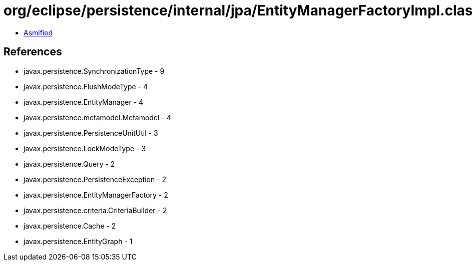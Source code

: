 = org/eclipse/persistence/internal/jpa/EntityManagerFactoryImpl.class

 - link:EntityManagerFactoryImpl-asmified.java[Asmified]

== References

 - javax.persistence.SynchronizationType - 9
 - javax.persistence.FlushModeType - 4
 - javax.persistence.EntityManager - 4
 - javax.persistence.metamodel.Metamodel - 4
 - javax.persistence.PersistenceUnitUtil - 3
 - javax.persistence.LockModeType - 3
 - javax.persistence.Query - 2
 - javax.persistence.PersistenceException - 2
 - javax.persistence.EntityManagerFactory - 2
 - javax.persistence.criteria.CriteriaBuilder - 2
 - javax.persistence.Cache - 2
 - javax.persistence.EntityGraph - 1
